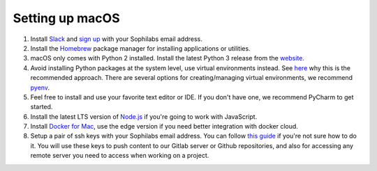 Setting up macOS
----------------

#. Install `Slack <https://slack.com/downloads/osx>`_ and `sign up <https://sophilabs.slack.com/>`_  with your Sophilabs email address.
#. Install the `Homebrew <https://brew.sh/>`__ package manager for installing applications or utilities.
#. macOS only comes with Python 2 installed. Install the latest Python 3 release from the `website <https://www.python.org/downloads/mac-osx/>`__.
#. Avoid installing Python packages at the system level, use virtual environments instead. See `here <https://docs.python.org/3/tutorial/venv.html#introduction>`__
   why this is the recommended approach. There are several options for creating/managing virtual environments, we recommend `pyenv <https://github.com/pyenv/pyenv>`__.
#. Feel free to install and use your favorite text editor or IDE. If you don't have one, we recommend PyCharm to get started.
#. Install the latest LTS version of `Node.js <https://nodejs.org/en/>`_ if you're going to work with JavaScript.
#. Install `Docker for Mac <https://docs.docker.com/docker-for-mac/install>`_, use the edge version if you need better integration with docker cloud.
#. Setup a pair of ssh keys with your Sophilabs email address. You can follow `this guide <https://help.github.com/articles/connecting-to-github-with-ssh/>`__
   if you're not sure how to do it. You will use these keys to push content to our Gitlab server or Github repositories, and also for accessing any remote
   server you need to access when working on a project.

